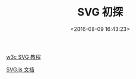 #+TITLE: SVG 初探
#+DATE: <2016-08-09 16:43:23>
#+TAGS: SVG
#+CATEGORIES: 动画,SVG

[[http://www.w3school.com.cn/svg/][w3c SVG 教程]]


[[http://documentup.com/wout/SVG.js][SVG.js 文档]]
